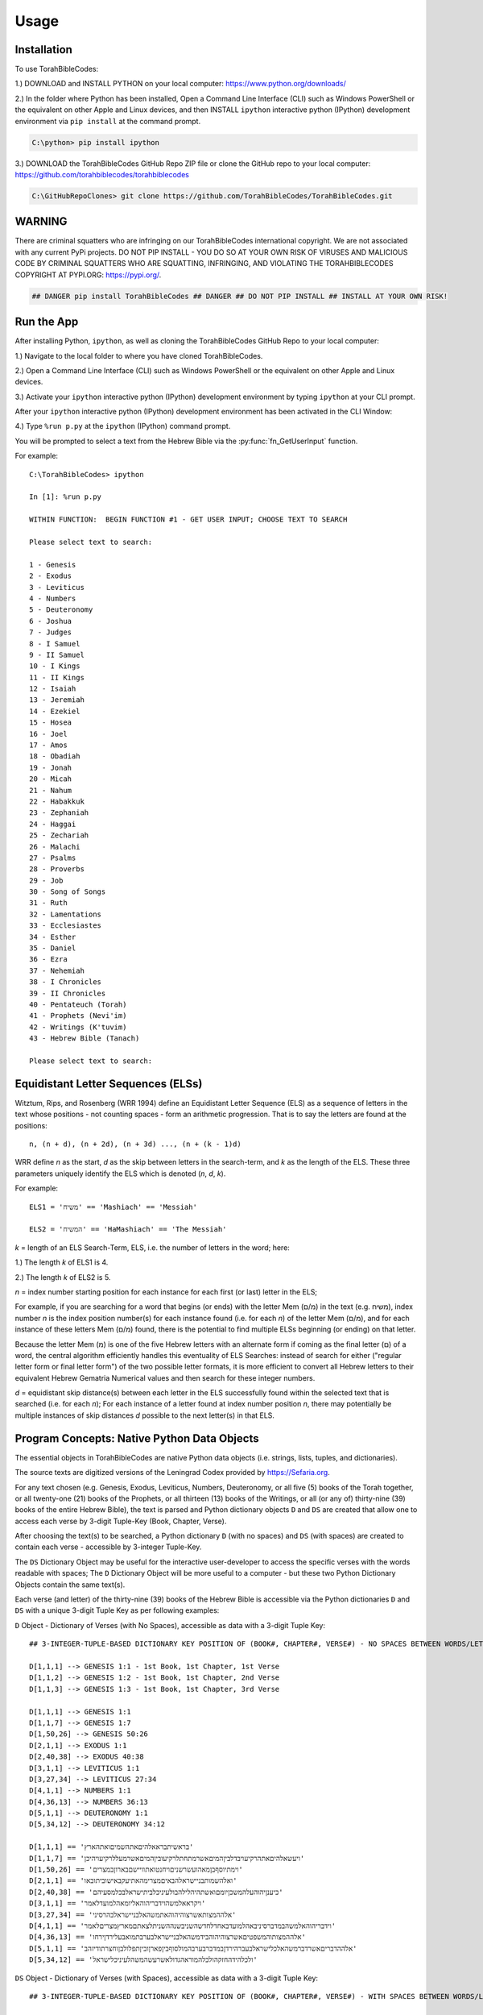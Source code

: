 Usage
=====

.. _installation:

Installation
------------

To use TorahBibleCodes:

1.) DOWNLOAD and INSTALL PYTHON on your local computer: https://www.python.org/downloads/

2.) In the folder where Python has been installed, Open a Command Line Interface (CLI) such as Windows PowerShell or the equivalent on other Apple and Linux devices, and then INSTALL ``ipython`` interactive python (IPython) development environment via ``pip install`` at the command prompt.

.. code-block:: console

   C:\python> pip install ipython
   
3.) DOWNLOAD the TorahBibleCodes GitHub Repo ZIP file or clone the GitHub repo to your local computer: https://github.com/torahbiblecodes/torahbiblecodes

.. code-block:: console

   C:\GitHubRepoClones> git clone https://github.com/TorahBibleCodes/TorahBibleCodes.git
   

WARNING
----------------

There are criminal squatters who are infringing on our TorahBibleCodes international copyright. We are not associated with any current PyPi projects.  DO NOT PIP INSTALL - YOU DO SO AT YOUR OWN RISK OF VIRUSES AND MALICIOUS CODE BY CRIMINAL SQUATTERS WHO ARE SQUATTING, INFRINGING, AND VIOLATING THE TORAHBIBLECODES COPYRIGHT AT PYPI.ORG: https://pypi.org/.

.. code-block:: console

   ## DANGER pip install TorahBibleCodes ## DANGER ## DO NOT PIP INSTALL ## INSTALL AT YOUR OWN RISK! 


Run the App
----------------

After installing Python, ``ipython``, as well as cloning the TorahBibleCodes GitHub Repo to your local computer:

1.) Navigate to the local folder to where you have cloned TorahBibleCodes.

2.) Open a Command Line Interface (CLI) such as Windows PowerShell or the equivalent on other Apple and Linux devices.

3.) Activate your ``ipython`` interactive python (IPython) development environment by typing ``ipython`` at your CLI prompt.

After your ``ipython`` interactive python (IPython) development environment has been activated in the CLI Window:

4.) Type ``%run p.py`` at the ``ipython`` (IPython) command prompt.

You will be prompted to select a text from the Hebrew Bible via the :py:func:`fn_GetUserInput` function.


For example::

   C:\TorahBibleCodes> ipython
   
   In [1]: %run p.py
   
   WITHIN FUNCTION:  BEGIN FUNCTION #1 - GET USER INPUT; CHOOSE TEXT TO SEARCH
   
   Please select text to search:
   
   1 - Genesis
   2 - Exodus
   3 - Leviticus
   4 - Numbers
   5 - Deuteronomy
   6 - Joshua
   7 - Judges
   8 - I Samuel
   9 - II Samuel
   10 - I Kings
   11 - II Kings
   12 - Isaiah
   13 - Jeremiah
   14 - Ezekiel
   15 - Hosea
   16 - Joel
   17 - Amos
   18 - Obadiah
   19 - Jonah
   20 - Micah
   21 - Nahum
   22 - Habakkuk
   23 - Zephaniah
   24 - Haggai
   25 - Zechariah
   26 - Malachi
   27 - Psalms
   28 - Proverbs
   29 - Job
   30 - Song of Songs
   31 - Ruth
   32 - Lamentations
   33 - Ecclesiastes
   34 - Esther
   35 - Daniel
   36 - Ezra
   37 - Nehemiah
   38 - I Chronicles
   39 - II Chronicles
   40 - Pentateuch (Torah)
   41 - Prophets (Nevi'im)
   42 - Writings (K'tuvim)
   43 - Hebrew Bible (Tanach)
   
   Please select text to search:

Equidistant Letter Sequences (ELSs)
----------------

Witztum, Rips, and Rosenberg (WRR 1994) define an Equidistant Letter Sequence (ELS) as a sequence of letters in the text whose positions - not counting spaces - form an arithmetic progression. That is to say the letters are found at the positions::

   n, (n + d), (n + 2d), (n + 3d) ..., (n + (k - 1)d)

WRR define *n* as the start, *d* as the skip between letters in the search-term, and *k* as the length of the ELS. These three parameters uniquely identify the ELS which is denoted (*n*, *d*, *k*).

For example::

   ELS1 = 'משיח' == 'Mashiach' == 'Messiah'

   ELS2 = 'המשיח' == 'HaMashiach' == 'The Messiah'

*k* = length of an ELS Search-Term, ELS, i.e. the number of letters in the word; here:

1.) The length *k* of ELS1 is 4.

2.) The length *k* of ELS2 is 5.

*n* = index number starting position for each instance for each first (or last) letter in the ELS;

For example, if you are searching for a word that begins (or ends) with the letter Mem (מ/ם) in the text (e.g. משיח), index
number *n* is the index position number(s) for each instance found (i.e. for each *n*) of the letter Mem (מ/ם), and for each
instance of these letters Mem (מ/ם) found, there is the potential to find multiple ELSs beginning (or
ending) on that letter.

Because the letter Mem (מ) is one of the five Hebrew letters with an alternate form if coming as the final letter (ם) of a word, the central algorithm efficiently handles this eventuality of ELS Searches: instead of search for either ("regular letter form or final letter form") of the two possible letter formats, it is more efficient to convert all Hebrew letters to their equivalent Hebrew Gematria Numerical values and then search for these integer numbers. 

*d* = equidistant skip distance(s) between each letter in the ELS successfully found within the
selected text that is searched (i.e. for each *n*); For each instance of a letter found at index number position *n*, there may
potentially be multiple instances of skip distances *d* possible to the next letter(s) in that ELS.



Program Concepts: Native Python Data Objects
----------------

The essential objects in TorahBibleCodes are native Python data objects (i.e. strings, lists, tuples, and dictionaries).

The source texts are digitized versions of the Leningrad Codex provided by https://Sefaria.org. 

For any text chosen (e.g. Genesis, Exodus, Leviticus, Numbers, Deuteronomy, or all five (5) books of the Torah together, or all twenty-one (21) books of the Prophets, or all thirteen (13) books of the Writings, or all (or any of) thirty-nine (39) books of the entire Hebrew Bible), the text is parsed and Python dictionary objects ``D`` and ``DS`` are created that allow one to access each verse by 3-digit Tuple-Key (Book, Chapter, Verse).

After choosing the text(s) to be searched, a Python dictionary ``D`` (with no spaces) and ``DS`` (with spaces) are created to contain each verse - accessible by 3-integer Tuple-Key.

The ``DS`` Dictionary Object may be useful for the interactive user-developer to access the specific verses with the words readable with spaces; The ``D`` Dictionary Object will be more useful to a computer - but these two Python Dictionary Objects contain the same text(s).

Each verse (and letter) of the thirty-nine (39) books of the Hebrew Bible is accessible via the Python dictionaries ``D`` and ``DS`` with a unique 3-digit Tuple Key as per following examples:

``D`` Object - Dictionary of Verses (with No Spaces), accessible as data with a 3-digit Tuple Key::

   ## 3-INTEGER-TUPLE-BASED DICTIONARY KEY POSITION OF (BOOK#, CHAPTER#, VERSE#) - NO SPACES BETWEEN WORDS/LETTERS
   
   D[1,1,1] --> GENESIS 1:1 - 1st Book, 1st Chapter, 1st Verse
   D[1,1,2] --> GENESIS 1:2 - 1st Book, 1st Chapter, 2nd Verse
   D[1,1,3] --> GENESIS 1:3 - 1st Book, 1st Chapter, 3rd Verse

   D[1,1,1] --> GENESIS 1:1
   D[1,1,7] --> GENESIS 1:7
   D[1,50,26] --> GENESIS 50:26
   D[2,1,1] --> EXODUS 1:1
   D[2,40,38] --> EXODUS 40:38
   D[3,1,1] --> LEVITICUS 1:1
   D[3,27,34] --> LEVITICUS 27:34
   D[4,1,1] --> NUMBERS 1:1
   D[4,36,13] --> NUMBERS 36:13
   D[5,1,1] --> DEUTERONOMY 1:1
   D[5,34,12] --> DEUTERONOMY 34:12
   
   D[1,1,1] == 'בראשיתבראאלהיםאתהשמיםואתהארץ'
   D[1,1,7] == 'ויעשאלהיםאתהרקיעויבדלביןהמיםאשרמתחתלרקיעוביןהמיםאשרמעללרקיעויהיכן'
   D[1,50,26] == 'וימתיוסףבןמאהועשרשניםויחנטואתוויישםבארוןבמצרים'
   D[2,1,1] == 'ואלהשמותבניישראלהבאיםמצרימהאתיעקבאישוביתובאו'
   D[2,40,38] == 'כיענןיהוהעלהמשכןיומםואשתהיהלילהבולעיניכלביתישראלבכלמסעיהם'
   D[3,1,1] == 'ויקראאלמשהוידבריהוהאליומאהלמועדלאמר'
   D[3,27,34] == 'אלההמצותאשרצוהיהוהאתמשהאלבניישראלבהרסיני'
   D[4,1,1] == 'וידבריהוהאלמשהבמדברסיניבאהלמועדבאחדלחדשהשניבשנההשניתלצאתםמארץמצריםלאמר'
   D[4,36,13] == 'אלההמצותוהמשפטיםאשרצוהיהוהבידמשהאלבניישראלבערבתמואבעלירדןירחו'
   D[5,1,1] == 'אלההדבריםאשרדברמשהאלכלישראלבעברהירדןבמדברבערבהמולסוףביןפארןוביןתפלולבןוחצרתודיזהב'
   D[5,34,12] == 'ולכלהידהחזקהולכלהמוראהגדולאשרעשהמשהלעיניכלישראל'
   
``DS`` Object - Dictionary of Verses (with Spaces), accessible as data with a 3-digit Tuple Key::

   ## 3-INTEGER-TUPLE-BASED DICTIONARY KEY POSITION OF (BOOK#, CHAPTER#, VERSE#) - WITH SPACES BETWEEN WORDS/LETTERS
   
   DS[1,1,1] --> GENESIS 1:1 - 1st Book, 1st Chapter, 1st Verse
   DS[1,1,2] --> GENESIS 1:2 - 1st Book, 1st Chapter, 2nd Verse
   DS[1,1,3] --> GENESIS 1:3 - 1st Book, 1st Chapter, 3rd Verse
   
   DS[1,1,1] --> GENESIS 1:1
   DS[1,1,7] --> GENESIS 1:7
   DS[1,50,26] --> GENESIS 50:26
   DS[2,1,1] --> EXODUS 1:1
   DS[2,40,38] --> EXODUS 40:38
   DS[3,1,1] --> LEVITICUS 1:1
   DS[3,27,34] --> LEVITICUS 27:34
   DS[4,1,1] --> NUMBERS 1:1
   DS[4,36,13] --> NUMBERS 36:13
   DS[5,1,1] --> DEUTERONOMY 1:1
   DS[5,34,12] --> DEUTERONOMY 34:12
   
   DS[1,1,1] == 'בראשית ברא אלהים את השמים ואת הארץ'
   DS[1,1,7] == 'ויעש אלהים את הרקיע ויבדל בין המים אשר מתחת לרקיע ובין המים אשר מעל לרקיע ויהי כן'
   DS[1,50,26] == 'וימת יוסף בן מאה ועשר שנים ויחנטו אתו ויישם בארון במצרים'
   DS[2,1,1] == 'ואלה שמות בני ישראל הבאים מצרימה את יעקב איש וביתו באו'
   DS[2,40,38] == 'כי ענן יהוה על המשכן יומם ואש תהיה לילה בו לעיני כל בית ישראל בכל מסעיהם'
   DS[3,1,1] == 'ויקרא אל משה וידבר יהוה אליו מאהל מועד לאמר'
   DS[3,27,34] == 'אלה המצות אשר צוה יהוה את משה אל בני ישראל בהר סיני'
   DS[4,1,1] == 'וידבר יהוה אל משה במדבר סיני באהל מועד באחד לחדש השני בשנה השנית לצאתם מארץ מצרים לאמר'
   DS[4,36,13] == 'אלה המצות והמשפטים אשר צוה יהוה ביד משה אל בני ישראל בערבת מואב על ירדן ירחו'
   DS[5,1,1] == 'אלה הדברים אשר דבר משה אל כל ישראל בעבר הירדן במדבר בערבה מול סוף בין פארן ובין תפל ולבן וחצרת ודי זהב'
   DS[5,34,12] == 'ולכל היד החזקה ולכל המורא הגדול אשר עשה משה לעיני כל ישראל'
   
``D`` Object - Dictionary of Verses/Letters, accessible as data with a 3-digit Tuple Key + sub-element (0-indexed) in sequence of letters within each verse::

   ## 3-INTEGER-TUPLE-BASED DICTIONARY KEY POSITION OF (BOOK#, CHAPTER#, VERSE#) - NO SPACES BETWEEN WORDS/LETTERS
   ## FOR EACH VERSE: THERE IS NATIVE PYTHON 0-BASED INDEX LIST OF LETTERS IN EACH VERSE
   
   D[1,1,1][0] --> 1st element (letter) in string/verse sequence --> 'ב'
   D[1,1,1][1] --> 2nd element (letter) in string/verse sequence --> 'ר'
   D[1,1,1][2] --> 3rd element (letter) in string/verse sequence --> 'א'
   D[1,1,1][-1] --> Last element (letter) in string/verse sequence --> 'ץ'
   
   D[5,34,12][0] --> 1st element (letter) in string/verse sequence --> 'ו'
   D[5,34,12][1] --> 2nd element (letter) in string/verse sequence --> 'ל'
   D[5,34,12][2] --> 3rd element (letter) in string/verse sequence --> 'כ'
   D[5,34,12][-1] --> Last element (letter) in string/verse sequence --> 'ל'

Data Objects (and derivative Data Objects)
----------------

From the ``D`` and ``DS`` Objects, all other Python Data Objects are derived:

``DL`` Object - Dictionary of Letters (with 4-integer tuple-key) with 4th element of tuple being the (non-0-indexed; 1-indexed) position of letter in verse::

   ## 4-INTEGER-TUPLE-BASED DICTIONARY KEY POSITION OF (BOOK#, CHAPTER#, VERSE#, LETTER#INVERSE) - NO SPACES BETWEEN WORDS/LETTERS
   
   ## FIRST SIX LETTERS OF TORAH: GENESIS
   DL[1, 1, 1, 1] --> 'ב'
   DL[1, 1, 1, 2] --> 'ר'
   DL[1, 1, 1, 3] --> 'א'
   DL[1, 1, 1, 4] --> 'ש'
   DL[1, 1, 1, 5] --> 'י'
   DL[1, 1, 1, 6] --> 'ת'

   ## LAST FIVE LETTERS OF TORAH: DEUTERONOMY
   DL[5,34,12,43] --> 'י'
   DL[5,34,12,44] --> 'ש'
   DL[5,34,12,45] --> 'ר'
   DL[5,34,12,46] --> 'א'
   DL[5,34,12,47] --> 'ל'

``D5`` Object - Dictionary of Letters (with 5-integer tuple key) with 5th element of tuple being the *n* position (cf. WRR Algorithm above) of letter in total sequence of text.

For example:

1.) One (1) text only (# of letters varies).

2.) All five (5) texts of the Torah (304850 letters) together.

3.) All twenty-one (21) texts of the Prophets (553785 letters) together.

4.) All thirteen (13) texts of the Writings (338407 letters) together.

5.) All thirty-nine (39) texts of the entire Hebrew Bible (1197042 letters) together.

Unique Identifier: The 5-Integer Tuple-Key / Tuple-Value
----------------

It is this 5th number of this 5-integer tuple-key of the ``D5`` Object (as well as the 5-integer tuple-value of the ``D5K`` Object) that serves as the primary key - and thus the unique identifier - for every letter object in the selected text(s).

It is this 5th integer by which we will uniquely identify each letter position *n* in the selected text(s).

Humans may find it easier to refer to the same letter position *n* by its complete 5-integer tuple-key that allows quick reference to the Book#, Chapter#, Verse#, Letter#InVerse, and Letter#InText.

**Critical Concept:** For any letter in the selected text(s), it is this 5th integer that is the primary key - and unique identifier - by which one identify any one Letter Object ``LO`` (see below). Through this letter position index *n*, one can return (via the ``D5K`` Object) the entire 5-integer tuple-key letter position *n* which can then be used to return that specific Hebrew letter (via the ``D5`` Object).

**Key Insight:** Thus if one knows either the letter position *n* via the entire 5-integer tuple-number key/value or simply via the 5th number only, it is possible to retrieve any and all data associated with that unique letter object at that unique letter position *n*.

**Assuming 304850 letters for entire Torah selected**::

   ## 5-INTEGER-TUPLE-BASED DICTIONARY KEY POSITION OF (BOOK#, CHAPTER#, VERSE#, LETTER#INVERSE, LETTER#INTEXT) - NO SPACES BETWEEN WORDS/LETTERS
   
   ## FIRST SIX LETTERS OF TORAH: GENESIS
   D5[1, 1, 1, 1, 1] --> 'ב'
   D5[1, 1, 1, 2, 2] --> 'ר'
   D5[1, 1, 1, 3, 3] --> 'א'
   D5[1, 1, 1, 4, 4] --> 'ש'
   D5[1, 1, 1, 5, 5] --> 'י'
   D5[1, 1, 1, 6, 6] --> 'ת'

   ## LAST FIVE LETTERS OF TORAH: DEUTERONOMY
   D5[5, 34, 12, 43, 304846] --> 'י'
   D5[5, 34, 12, 44, 304847] --> 'ש'
   D5[5, 34, 12, 45, 304848] --> 'ר'
   D5[5, 34, 12, 46, 304849] --> 'א'
   D5[5, 34, 12, 47, 304850] --> 'ל'
   
``D5K`` Object - Dictionary of 5-integer tuple keys::

   ## 1-BASED DICTIONARY KEY-POSITIONS: RETURNS ## 5-DIGIT-TUPLE-BASED DICTIONARY VALUE OF (BOOK#, CHAPTER#, VERSE#, LETTER#INVERSE, LETTER#INTEXT)
   
   ## FIRST SIX LETTERS OF TORAH: GENESIS
   D5K[1] --> (1, 1, 1, 1, 1)
   D5K[2] --> (1, 1, 1, 2, 2)
   D5K[3] --> (1, 1, 1, 3, 3)
   D5K[4] --> (1, 1, 1, 4, 4)
   D5K[5] --> (1, 1, 1, 5, 5)
   D5K[6] --> (1, 1, 1, 6, 6)
   
   ## LAST FIVE LETTERS OF TORAH: DEUTERONOMY
   D5K[304846] --> (5, 34, 12, 43, 304846)
   D5K[304847] --> (5, 34, 12, 44, 304847)
   D5K[304848] --> (5, 34, 12, 45, 304848)
   D5K[304849] --> (5, 34, 12, 46, 304849)
   D5K[304850] --> (5, 34, 12, 47, 304850)

``L`` Object - List of Letters::

   ## 0-BASED INDEX POSITIONS
   
   ## FIRST SIX LETTERS OF TORAH: GENESIS
   L[0:6] --> ['ב', 'ר', 'א', 'ש', 'י', 'ת']
   
   ## LAST FIVE LETTERS OF TORAH: DEUTERONOMY
   L[-5:] --> ['י', 'ש', 'ר', 'א', 'ל']
   
   ## LAST FIVE LETTERS OF TORAH: DEUTERONOMY
   L[304845:304850] --> ['י', 'ש', 'ר', 'א', 'ל']

``S`` Object - String of Letters::

   ## 0-BASED INDEX POSITIONS
   
   ## FIRST SIX LETTERS OF TORAH: GENESIS
   S[0:6] --> 'בראשית'
   
   ## LAST FIVE LETTERS OF TORAH: DEUTERONOMY
   S[-5:] --> 'ישראל'
   
   ## LAST FIVE LETTERS OF TORAH: DEUTERONOMY
   S[304845:304850] --> 'ישראל'

Hebrew Gematria Numerical Values
----------------

Because of the possibility of five (5) Hebrew letters to have a second, alternate (final letter) form, all Hebrew Unicode letters are converted to their numerical equivalent so that search for ELSs is via Gematria Integer Number value::

   ## HEBREW GEMATRIA NUMERICAL VALUES FOR EQUIVALENT HEBREW LETTERS
   
   א = 1
   ב = 2
   3 = ג
   4 = ד
   5 = ה
   6 = ו
   7 = ז
   8 = ח
   9 = ט
   10 = י
   20 = כ / ך
   30 = ל
   40 = מ / ם
   50 = נ / ן
   60 = ס
   70 = ע
   80 = פ / ף
   90 = צ / ץ
   100 = ק
   200 = ר
   300 = ש
   400 = ת

Each letter's Hebrew Kabbalah Numerical Gematria Value is obtainable by passing a string-sequence to a :py:func:`mod_9A_GetNumberValues4Letters.fn_GetNumberValues` MODULE.FUNCTION() call.

**NOTE:** 

In previous, older versions of Python, Hebrew letters stored in Python memory as the ``L`` Object were right-to-left (R-T-L); However, in development version of Python 3.9+, these same Hebrew letters returned are left-to-right (L-T-R); However, in our version of ``ipython``, they are presented in the UI as R-T-L as shown here; Thus in current versions of Python, the Hebrew letter order is consistent with all other orders in sequences of Strings, Lists, and Tuples, i.e. left-to-right L-T-R. Numbers returned in the ``N`` Object are left-to-right L-T-R, and although they are presented as R-T-L here, they are stored in Python memory as L-T-R.

``N`` Object - List of Gematria Number Values::

   ## 0-BASED INDEX POSITIONS
   
   ## FIRST SIX LETTERS OF TORAH: GENESIS
   L[0:6] --> ['ב', 'ר', 'א', 'ש', 'י', 'ת']
   N[0:6] --> [2, 200, 1, 300, 10, 400]
   
   ## LAST FIVE LETTERS OF TORAH: DEUTERONOMY
   L[-5:] --> ['י', 'ש', 'ר', 'א', 'ל']
   N[-5:] --> [10, 300, 200, 1, 30]
   
   ## LAST FIVE LETTERS OF TORAH: DEUTERONOMY
   L[304845:304850] --> ['י', 'ש', 'ר', 'א', 'ל']
   N[304845:304850] --> [10, 300, 200, 1, 30]

``DW`` Object - Dictionary of Words::

   ## NOTE: BECAUSE OF BUGS IN PRESENTING UNICODE STRINGS ON READ THE DOCS, QUOTES HAVE BEEN REMOVED FROM
   ## THE HEBREW TEXT STRINGS BELOW TO PRESERVE PRESENTATION  OF THESE TUPLES OF DATA;
   ## ACTUAL TEXT STRINGS WILL INCLUDE ENCLOSING QUOTATION MARKS.
   
   ## 1-BASED DICTIONARY KEY-POSITIONS
   
   ## QUIRK IN READ THE DOCS PRESENTING UNICODE HEBREW TEXT WITHIN COMPLEX TUPLE OF NUMBERS
   ## LEFT-TO-RIGHT ORDER WOULD LOOK LIKE THIS:
   In [1]: DW[1] --> ('HebrewWord' , [1, 2, 3, 4, 5, 6], (1, [2, 200, 1, 300, 10, 400], 913))
   
   ## ERROR WITH PRESENTING UNICODE HEBREW TEXT WITHIN COMPLEX TUPLE OF NUMBERS)
   ## RIGHT-TO-LEFT ORDER
   --> ('בראשית' , [1, 2, 3, 4, 5, 6], (1, [2, 200, 1, 300, 10, 400], 913))
   
   ## THUS THE NEED TO PRESENT THIS INFO WITHOUT QUOTES TO PRESERVE THE ORDER
   ## YET THIS RIGHT-TO-LEFT (RTL) TUPLE IS ACTUALLY STORED IN PYTHON MEMORY
   ## AS LEFT-TO-RIGHT.
   --> (בראשית , [1, 2, 3, 4, 5, 6], (1, [2, 200, 1, 300, 10, 400], 913))
      
   In [2]: DW[2] --> (ברא , [7, 8, 9], (2, [2, 200, 1], 203))
   
   In [3]: DW[3] --> (אלהים, [10, 11, 12, 13, 14], (3, [1, 30, 5, 10, 40], 86))
   
   In [4]: DW[4] --> (את , [15, 16], (4, [1, 400], 401)) 

   In [5]: DW[5] --> (השמים , [17, 18, 19, 20, 21], (5, [5, 300, 40, 10, 40], 395))

   In [6]: DW[6] --> (ואת , [22, 23, 24], (6, [6, 1, 400], 407))

   In [7]: DW[7] --> (הארץ , [25, 26, 27, 28], (7, [5, 1, 200, 90], 296))
   
``DW4ELS`` Object - Dictionary of Words for ELSs:

The TorahBibleCodes app can be used as a Hebrew Gematria Number calculator for Hebrew words (i.e. ELSs) that you wish to search for::

   ## PLEASE NOTE BUG IN READ THE DOC'S PRESENTATION OF THE HEBREW UNICODE TEXT STRING WITHIN THIS COMPLEX TUPLE
   
   In [1]: DW4ELS --> {1: ('משיח', (1, [40, 300, 10, 8], 358)),
                       2: ('המשיח', (2, [5, 40, 300, 10, 8], 363))}
   
   In [2]: DW4ELS[1] --> ('משיח', (1, [40, 300, 10, 8], 358)) ## (משיח , (1, [40, 300, 10, 8], 358))
   
   In [3]: DW4ELS[2] --> ('המשיח', (2, [5, 40, 300, 10, 8], 363)) ## (המשיח , (2, [5, 40, 300, 10, 8], 363))
   


Custom Class: Letter Object (LO)
----------------

``LO`` Object - Letter Object:

For each letter in the selected text(s), an instance of the Custom Class of Letter Object (``LO``) is created to bind and contain critical information for that letter, e.g. the unique letter position *n* of that letter object, the Boolean Value of whether that letter is a match in one or more ELSs, etc.::

   ## FIRST LETTER OF TORAH: GENESIS
   In [1]: DLO[1].Letter --> 'ב'
   In [2]: DLO[1].LetterGematriaNumberValue --> 2
   In [3]: DLO[1].LetterPositionIndex --> 1 ## 1-BASED DICTIONARY KEY-POSITIONS
   In [4]: DLO[1].LetterCoordinatesD5K --> (1, 1, 1, 1, 1) ## 1-BASED DICTIONARY KEY-POSITIONS: RETURNS ## 5-DIGIT-TUPLE-BASED DICTIONARY VALUE OF (BOOK#, CHAPTER#, VERSE#, LETTER#INVERSE, LETTER#INTEXT)
   In [5]: DLO[1].LetterCoordinatesDL --> (1, 1, 1, 1) ## 1-BASED DICTIONARY KEY-POSITIONS: RETURNS ## 4-DIGIT-TUPLE-BASED DICTIONARY VALUE OF (BOOK#, CHAPTER#, VERSE#, LETTER#INVERSE)
   In [6]: DLO[1].WordNumber --> 1
   
   ## LAST LETTER OF TORAH: DEUTERONOMY
   In [7]: DLO[304850].Letter --> 'ל'
   In [8]: DLO[304850].LetterGematriaNumberValue --> 30
   In [9]: DLO[304850].LetterPositionIndex --> 304850 ## 1-BASED DICTIONARY KEY-POSITIONS
   In [10]: DLO[304850].LetterCoordinatesD5K --> (5, 34, 12, 47, 304850) ## 1-BASED DICTIONARY KEY-POSITIONS: RETURNS ## 5-DIGIT-TUPLE-BASED DICTIONARY VALUE OF (BOOK#, CHAPTER#, VERSE#, LETTER#INVERSE, LETTER#INTEXT)
   In [11]: DLO[304850].LetterCoordinatesDL --> (5, 34, 12, 47) ## 1-BASED DICTIONARY KEY-POSITIONS: RETURNS ## 4-DIGIT-TUPLE-BASED DICTIONARY VALUE OF (BOOK#, CHAPTER#, VERSE#, LETTER#INVERSE)
   In [12]: DLO[304850].WordNumber --> 79982
   
``DLO`` Object - Dictionary of Letter Objects:

Each Letter Object (``LO``) is stored in a Python Dictionary of Letter Objects ``DLO`` with 1-Based Dictionary Key-Positions::

   ## FIRST SIX LETTERS OF TORAH: GENESIS
   In [1]: DLO[1].Letter --> 'ב'
   In [2]: DLO[2].Letter --> 'ר'
   In [3]: DLO[3].Letter --> 'א'
   In [4]: DLO[4].Letter --> 'ש'
   In [5]: DLO[5].Letter --> 'י'
   In [6]: DLO[6].Letter --> 'ת'
   
   ## LAST FIVE LETTERS OF TORAH: DEUTERONOMY
   In [7]: DLO[304846].Letter --> 'י'
   In [8]: DLO[304847].Letter --> 'ש'
   In [9]: DLO[304848].Letter --> 'ר'
   In [10]: DLO[304849].Letter --> 'א'
   In [11]: DLO[304850].Letter --> 'ל'


   
Custom Class: Equidistant Letter Sequence (ELS) Object (ELSO)
----------------

``ELSO`` Object - Equidistant Letter Sequence Object:

For each ELS Search Term that is inputted by the user, an instance of the Custom Class of Equidistant Letter Sequence Object (``ELSO``) is created to bind and contain critical information for that ELS Search Term, e.g.  etc.::





``DELSO`` Object - Dictionary of Equidistant Letter Sequence (ELS) Objects::



Custom Equidistant Letter Sequence Objects (ELSO)


Custom Class: Global Search Object (GSO)
----------------

``gso`` Object - Global Search Object::

Custom Global Search Object (GSO)

These Python data objects are subsequently incorporated with a custom Global Search Object :py:func:`GSO`::

   gso = GSO()


``gso.S``
``gso.D``
``gso.DS``
``gso.DL``
``gso.D5``
``gso.D5K``



